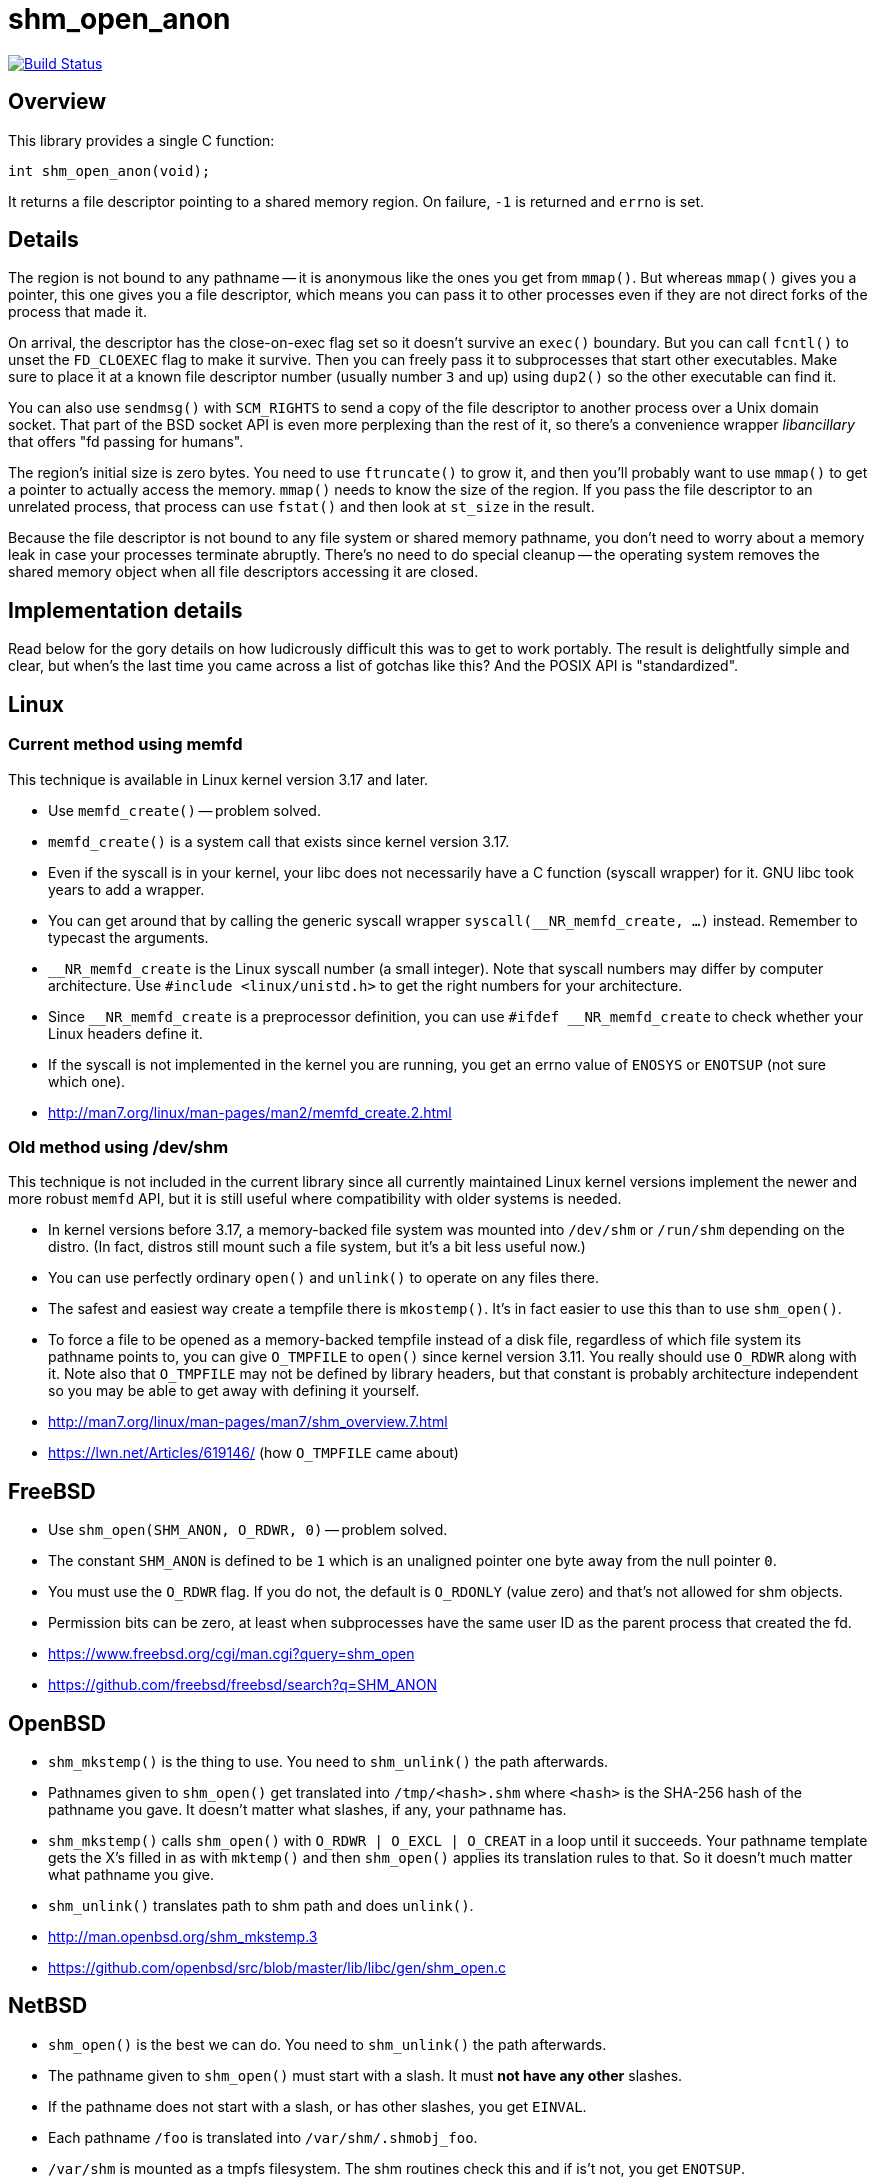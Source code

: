 = shm_open_anon

image::https://api.cirrus-ci.com/github/lassik/shm_open_anon.svg[Build Status, link=https://cirrus-ci.com/github/lassik/shm_open_anon]

== Overview

This library provides a single C function:

    int shm_open_anon(void);

It returns a file descriptor pointing to a shared memory region. On
failure, `-1` is returned and `errno` is set.

== Details

The region is not bound to any pathname -- it is anonymous like the
ones you get from `mmap()`. But whereas `mmap()` gives you a pointer,
this one gives you a file descriptor, which means you can pass it to
other processes even if they are not direct forks of the process that
made it.

On arrival, the descriptor has the close-on-exec flag set so it
doesn't survive an `exec()` boundary. But you can call `fcntl()` to
unset the `FD_CLOEXEC` flag to make it survive. Then you can freely
pass it to subprocesses that start other executables. Make sure to
place it at a known file descriptor number (usually number `3` and up)
using `dup2()` so the other executable can find it.

You can also use `sendmsg()` with `SCM_RIGHTS` to send a copy of the
file descriptor to another process over a Unix domain socket. That
part of the BSD socket API is even more perplexing than the rest of
it, so there's a convenience wrapper _libancillary_ that offers "fd
passing for humans".

The region's initial size is zero bytes. You need to use `ftruncate()`
to grow it, and then you'll probably want to use `mmap()` to get a
pointer to actually access the memory. `mmap()` needs to know the size
of the region. If you pass the file descriptor to an unrelated
process, that process can use `fstat()` and then look at `st_size` in
the result.

Because the file descriptor is not bound to any file system or shared
memory pathname, you don't need to worry about a memory leak in case
your processes terminate abruptly. There's no need to do special
cleanup -- the operating system removes the shared memory object when
all file descriptors accessing it are closed.

== Implementation details

Read below for the gory details on how ludicrously difficult this was
to get to work portably. The result is delightfully simple and clear,
but when's the last time you came across a list of gotchas like this?
And the POSIX API is "standardized".

== Linux

=== Current method using memfd

This technique is available in Linux kernel version 3.17 and later.

- Use `memfd_create()` -- problem solved.

- `memfd_create()` is a system call that exists since kernel version
  3.17.

- Even if the syscall is in your kernel, your libc does not
  necessarily have a C function (syscall wrapper) for it. GNU libc
  took years to add a wrapper.

- You can get around that by calling the generic syscall wrapper
  `syscall(__NR_memfd_create, ...)` instead. Remember to typecast the
  arguments.

- `__NR_memfd_create` is the Linux syscall number (a small integer).
  Note that syscall numbers may differ by computer architecture. Use
  `#include <linux/unistd.h>` to get the right numbers for your
  architecture.

- Since `\__NR_memfd_create` is a preprocessor definition, you can use
  `#ifdef __NR_memfd_create` to check whether your Linux headers
  define it.

- If the syscall is not implemented in the kernel you are running, you
  get an errno value of `ENOSYS` or `ENOTSUP` (not sure which one).

- http://man7.org/linux/man-pages/man2/memfd_create.2.html

=== Old method using /dev/shm

This technique is not included in the current library since all
currently maintained Linux kernel versions implement the newer and
more robust `memfd` API, but it is still useful where compatibility
with older systems is needed.

- In kernel versions before 3.17, a memory-backed file system was
  mounted into `/dev/shm` or `/run/shm` depending on the distro. (In
  fact, distros still mount such a file system, but it's a bit less
  useful now.)

- You can use perfectly ordinary `open()` and `unlink()` to operate on
  any files there.

- The safest and easiest way create a tempfile there is `mkostemp()`.
  It's in fact easier to use this than to use `shm_open()`.

- To force a file to be opened as a memory-backed tempfile instead of
  a disk file, regardless of which file system its pathname points to,
  you can give `O_TMPFILE` to `open()` since kernel version 3.11. You
  really should use `O_RDWR` along with it. Note also that `O_TMPFILE`
  may not be defined by library headers, but that constant is probably
  architecture independent so you may be able to get away with
  defining it yourself.

- http://man7.org/linux/man-pages/man7/shm_overview.7.html

- https://lwn.net/Articles/619146/ (how `O_TMPFILE` came about)

== FreeBSD

- Use `shm_open(SHM_ANON, O_RDWR, 0)` -- problem solved.

- The constant `SHM_ANON` is defined to be `1` which is an unaligned
  pointer one byte away from the null pointer `0`.

- You must use the `O_RDWR` flag. If you do not, the default is
  `O_RDONLY` (value zero) and that's not allowed for shm objects.

- Permission bits can be zero, at least when subprocesses have the
  same user ID as the parent process that created the fd.

- https://www.freebsd.org/cgi/man.cgi?query=shm_open

- https://github.com/freebsd/freebsd/search?q=SHM_ANON

== OpenBSD

- `shm_mkstemp()` is the thing to use. You need to `shm_unlink()` the
  path afterwards.

- Pathnames given to `shm_open()` get translated into
  `/tmp/<hash>.shm` where `<hash>` is the SHA-256 hash of the pathname
  you gave. It doesn't matter what slashes, if any, your pathname has.

- `shm_mkstemp()` calls `shm_open()` with `O_RDWR | O_EXCL | O_CREAT`
  in a loop until it succeeds. Your pathname template gets the X's
  filled in as with `mktemp()` and then `shm_open()` applies its
  translation rules to that. So it doesn't much matter what pathname
  you give.

- `shm_unlink()` translates path to shm path and does `unlink()`.

- http://man.openbsd.org/shm_mkstemp.3

- https://github.com/openbsd/src/blob/master/lib/libc/gen/shm_open.c

== NetBSD

- `shm_open()` is the best we can do. You need to `shm_unlink()` the
  path afterwards.

- The pathname given to `shm_open()` must start with a slash. It must
  *not have any other* slashes.

- If the pathname does not start with a slash, or has other slashes,
  you get `EINVAL`.

- Each pathname `/foo` is translated into `/var/shm/.shmobj_foo`.

- `/var/shm` is mounted as a tmpfs filesystem. The shm routines check
  this and if is't not, you get `ENOTSUP`.

- `shm_open()` translates your path to an shm path and then does
  `open()` with `O_CLOEXEC | O_NOFOLLOW`.

- `shm_unlink()` translates your path to an shm path and then does
  `unlink()`.

- http://netbsd.gw.com/cgi-bin/man-cgi?shm_open

- https://github.com/NetBSD/src/blob/trunk/lib/librt/shm.c

== DragonFly BSD

- `shm_open()` is the best we can do. You need to `shm_unlink()` the
  path afterwards.

- `shm_open()` does `open()` but also uses `fcntl()` to set the
  undocumented `FPOSIXSHM` flag. It also sets `FD_CLOEXEC`.

- `shm_unlink()` does `unlink()`.

- Before 5.6.0 there was no pathname translation at all. Starting with
  5.6.0 a tmpfs file system is mounted at `/var/run/shm` during boot,
  and shm pathnames are taken relative to that directory (with any
  number of leading slashes removed from the user-supplied pathname).

- To generate the pathname, I couldn't come up with anything better
  than generating a random filename of the form `/shm-XXXXXXX`.

- https://leaf.dragonflybsd.org/cgi/web-man?command=shm_open&section=3

- https://github.com/DragonFlyBSD/DragonFlyBSD/blob/master/lib/libc/gen/posixshm.c

== MacOS X

- I didn't find anything better than `shm_open()` and `shm_unlink()`
  with POSIX semantics.

== Solaris

- I didn't find anything better than `shm_open()` and `shm_unlink()`
  with POSIX semantics.

- Pathnames given to `shm_open()` get translated into either
  `/tmp/.SHMD<path>` or `/tmp/.<hash>/.SHMD/<path>` where `<hash>` is
  the MD5 hash of the pathname you gave. There are also equivalent
  `.SHML` lock files.

- https://docs.oracle.com/cd/E26505_01/html/816-5171/shm-open-3rt.html

- https://docs.oracle.com/cd/E26505_01/html/816-5171/shm-unlink-3rt.html

- https://github.com/kofemann/opensolaris/blob/master/usr/src/lib/libc/port/rt/shm.c

- https://github.com/kofemann/opensolaris/blob/master/usr/src/lib/libc/port/rt/pos4obj.c

== Haiku (BeOS)

- I didn't find anything better than `shm_open()` and `shm_unlink()`.

- Translates your pathname so it goes under the `/var/shared_memory`
  directory. Removes any number of leading slashes, then escapes `/`
  by `%s` and `%` by `%%` (these are literal percent signs, not format
  string magic).

- Othersise `shm_open()` and `shm_unlink()` are just `open()` and
  `unlink()`. `shm_open()` opens with `FD_CLOEXEC`.

- Not sure whether or not the original BeOS had these same semantics.

- https://github.com/haiku/haiku/blob/master/src/system/libroot/posix/sys/mman.cpp

== Cygwin

- Probably have to use `shm_open()` and `shm_unlink()`.

- Not sure if clearing the close-on-exec flag and using `dup2()` will
  have the desired effect.

- Translates your pathname by removing at most one slash from the
  beginning. Then puts that name under `/dev/shm/` with no escaping of
  slashes. So it's best to use a name that has only one slash with the
  start; if you use more slashes, those subdirectories may have to
  exist under `/dev/shm`.

- As far as I can tell, `/dev/shm` is an ordinary directory on a
  disk-backed file system, not a special memory-back file system. So
  expect shared memory to be slow, especially on traditional hard
  disks.

- Cygwin also supports System V IPC (`shmget()` et.al.) and it seems
  to be specially implemented by `cygserver` on a better foundation.

- https://github.com/Alexpux/Cygwin/blob/master/newlib/libc/sys/linux/shm_open.c

- http://pipeline.lbl.gov/code/3rd_party/licenses.win/Cygwin/cygserver.README

== Credits

Chris Wellons wrote a thoughtful blog post
(https://nullprogram.com/blog/2016/04/10/[Mapping Multiple Memory
Views in User Space], 2016-04-10) detailing how to use `shm_open()`
without a filename. It also covers Windows API equivalents to
`shm_open()` and `mmap()`, which are `CreateFileMapping()` and
`MapViewOfFile()`.

Maxim Egorushkin suggested using plain `mkostemp("/dev/shm/..." ,...)`
instead of `shm_open()` on Linux.
